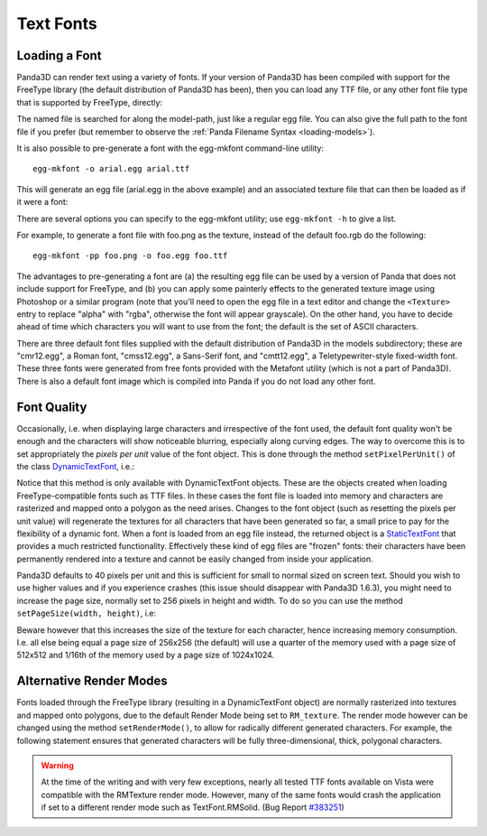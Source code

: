 .. _text-fonts:

Text Fonts
==========

Loading a Font
~~~~~~~~~~~~~~

Panda3D can render text using a variety of fonts. If your version of Panda3D has
been compiled with support for the FreeType library (the default distribution of
Panda3D has been), then you can load any TTF file, or any other font file type
that is supported by FreeType, directly:

.. only:: python

   .. code-block:: python

      font = loader.loadFont('arial.ttf')

.. only:: cpp

   .. code-block:: cpp

      PT(TextFont) font = FontPool::load_font("arial.ttf");

The named file is searched for along the model-path, just like a regular egg
file. You can also give the full path to the font file if you prefer (but
remember to observe the :ref:`Panda Filename Syntax <loading-models>`).

It is also possible to pre-generate a font with the egg-mkfont command-line
utility::

   egg-mkfont -o arial.egg arial.ttf

This will generate an egg file (arial.egg in the above example) and an
associated texture file that can then be loaded as if it were a font:

.. only:: python

   .. code-block:: python

      font = loader.loadFont('arial.egg')

.. only:: cpp

   .. code-block:: cpp

      PT(TextFont) font = FontPool::load_font("arial.egg");

There are several options you can specify to the egg-mkfont utility; use
``egg-mkfont -h`` to give a list.

For example, to generate a font file with foo.png as the texture, instead of the
default foo.rgb do the following::

   egg-mkfont -pp foo.png -o foo.egg foo.ttf

The advantages to pre-generating a font are (a) the resulting egg file can be
used by a version of Panda that does not include support for FreeType, and (b)
you can apply some painterly effects to the generated texture image using
Photoshop or a similar program (note that you'll need to open the egg file in a
text editor and change the ``<Texture>`` entry to replace "alpha" with "rgba",
otherwise the font will appear grayscale). On the other hand, you have to decide
ahead of time which characters you will want to use from the font; the default
is the set of ASCII characters.

There are three default font files supplied with the default distribution of
Panda3D in the models subdirectory; these are "cmr12.egg", a Roman font,
"cmss12.egg", a Sans-Serif font, and "cmtt12.egg", a Teletypewriter-style
fixed-width font. These three fonts were generated from free fonts provided with
the Metafont utility (which is not a part of Panda3D). There is also a default
font image which is compiled into Panda if you do not load any other font.

Font Quality
~~~~~~~~~~~~

Occasionally, i.e. when displaying large characters and irrespective of the font
used, the default font quality won't be enough and the characters will show
noticeable blurring, especially along curving edges. The way to overcome this is
to set appropriately the *pixels per unit* value of the font object. This is
done through the method ``setPixelPerUnit()`` of the class
`DynamicTextFont <https://www.panda3d.org/reference/python/classpanda3d_1_1core_1_1DynamicTextFont.php>`__,
i.e.:

.. only:: python

   .. code-block:: python

      font.setPixelsPerUnit(60)

.. only:: cpp

   .. code-block:: cpp

      PT(TextFont) font=FontPool::load_font("arial.ttf");
      PT(DynamicTextFont) dfont=DCAST(DynamicTextFont, font);
      dfont->set_pixels_per_unit(60);

Notice that this method is only available with DynamicTextFont objects. These
are the objects created when loading FreeType-compatible fonts such as TTF
files. In these cases the font file is loaded into memory and characters are
rasterized and mapped onto a polygon as the need arises. Changes to the font
object (such as resetting the pixels per unit value) will regenerate the
textures for all characters that have been generated so far, a small price to
pay for the flexibility of a dynamic font. When a font is loaded from an egg
file instead, the returned object is a
`StaticTextFont <https://www.panda3d.org/reference/python/classpanda3d_1_1core_1_1.php>`__
that provides a much restricted functionality. Effectively these kind of egg
files are "frozen" fonts: their characters have been permanently rendered into a
texture and cannot be easily changed from inside your application.

Panda3D defaults to 40 pixels per unit and this is sufficient for small to
normal sized on screen text. Should you wish to use higher values and if you
experience crashes (this issue should disappear with Panda3D 1.6.3), you might
need to increase the page size, normally set to 256 pixels in height and width.
To do so you can use the method ``setPageSize(width, height)``, i.e:

.. only:: python

   .. code-block:: python

      font.setPageSize(512, 512)

.. only:: cpp

   .. code-block:: cpp

      dfont->set_page_size(512, 512);

Beware however that this increases the size of the texture for each character,
hence increasing memory consumption. I.e. all else being equal a page size of
256x256 (the default) will use a quarter of the memory used with a page size of
512x512 and 1/16th of the memory used by a page size of 1024x1024.

Alternative Render Modes
~~~~~~~~~~~~~~~~~~~~~~~~

Fonts loaded through the FreeType library (resulting in a DynamicTextFont
object) are normally rasterized into textures and mapped onto polygons, due to
the default Render Mode being set to ``RM_texture``. The render mode however can
be changed using the method ``setRenderMode()``, to allow for radically
different generated characters. For example, the following statement ensures
that generated characters will be fully three-dimensional, thick, polygonal
characters.

.. only:: python

   .. code-block:: python

      font.setRenderMode(TextFont.RMSolid)

.. only:: cpp

   .. code-block:: cpp

      dfont->set_render_mode(TexFont::RM_solid);

.. only:: python

   Other available modes are TextFont.RMWireframe, generating characters as
   polylines, TextFont.RMPolygon, generating characters as flat polygonal
   objects, and TextFont.RMExtruded, generating characters as extruded polygonal
   surfaces.

.. only:: cpp

   Other available modes are TextFont::RM_wireframe, generating characters as
   polylines, TextFont::RM_polygon, generating characters as flat polygonal
   objects, and TextFont::RM_extruded, generating characters as extruded
   polygonal surfaces.

.. warning::

   At the time of the writing and with very few exceptions, nearly all tested
   TTF fonts available on Vista were compatible with the RMTexture render mode.
   However, many of the same fonts would crash the application if set to a
   different render mode such as TextFont.RMSolid. (Bug Report
   `#383251 <https://bugs.launchpad.net/panda3d/+bug/383251>`__)
